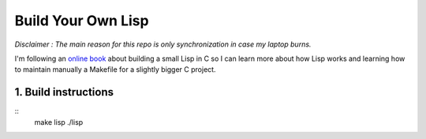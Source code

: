 .. coding: utf-8

===================
Build Your Own Lisp
===================

*Disclaimer : The main reason for this repo is only synchronization in case my
laptop burns.*

I'm following an `online book`_ about building a small Lisp in C so I can learn
more about how Lisp works and learning how to maintain manually a Makefile for
a slightly bigger C project.

.. _online book: http://buildyourownlisp.com

1. Build instructions
=====================

::
    make lisp
    ./lisp
